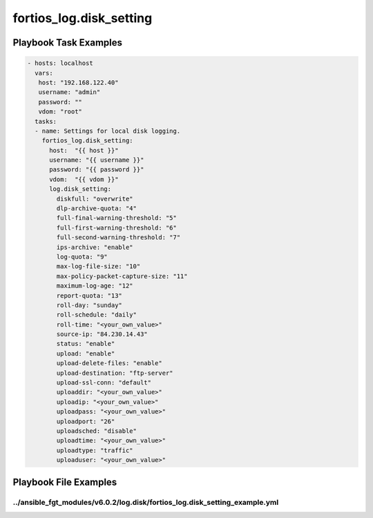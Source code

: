 ========================
fortios_log.disk_setting
========================


Playbook Task Examples
----------------------

.. code-block:: yaml

    - hosts: localhost
      vars:
       host: "192.168.122.40"
       username: "admin"
       password: ""
       vdom: "root"
      tasks:
      - name: Settings for local disk logging.
        fortios_log.disk_setting:
          host:  "{{ host }}"
          username: "{{ username }}"
          password: "{{ password }}"
          vdom:  "{{ vdom }}"
          log.disk_setting:
            diskfull: "overwrite"
            dlp-archive-quota: "4"
            full-final-warning-threshold: "5"
            full-first-warning-threshold: "6"
            full-second-warning-threshold: "7"
            ips-archive: "enable"
            log-quota: "9"
            max-log-file-size: "10"
            max-policy-packet-capture-size: "11"
            maximum-log-age: "12"
            report-quota: "13"
            roll-day: "sunday"
            roll-schedule: "daily"
            roll-time: "<your_own_value>"
            source-ip: "84.230.14.43"
            status: "enable"
            upload: "enable"
            upload-delete-files: "enable"
            upload-destination: "ftp-server"
            upload-ssl-conn: "default"
            uploaddir: "<your_own_value>"
            uploadip: "<your_own_value>"
            uploadpass: "<your_own_value>"
            uploadport: "26"
            uploadsched: "disable"
            uploadtime: "<your_own_value>"
            uploadtype: "traffic"
            uploaduser: "<your_own_value>"



Playbook File Examples
----------------------


../ansible_fgt_modules/v6.0.2/log.disk/fortios_log.disk_setting_example.yml
+++++++++++++++++++++++++++++++++++++++++++++++++++++++++++++++++++++++++++

.. code-block:: yaml
            - hosts: localhost
      vars:
       host: "192.168.122.40"
       username: "admin"
       password: ""
       vdom: "root"
      tasks:
      - name: Settings for local disk logging.
        fortios_log.disk_setting:
          host:  "{{ host }}"
          username: "{{ username }}"
          password: "{{ password }}"
          vdom:  "{{ vdom }}"
          log.disk_setting:
            diskfull: "overwrite"
            dlp-archive-quota: "4"
            full-final-warning-threshold: "5"
            full-first-warning-threshold: "6"
            full-second-warning-threshold: "7"
            ips-archive: "enable"
            log-quota: "9"
            max-log-file-size: "10"
            max-policy-packet-capture-size: "11"
            maximum-log-age: "12"
            report-quota: "13"
            roll-day: "sunday"
            roll-schedule: "daily"
            roll-time: "<your_own_value>"
            source-ip: "84.230.14.43"
            status: "enable"
            upload: "enable"
            upload-delete-files: "enable"
            upload-destination: "ftp-server"
            upload-ssl-conn: "default"
            uploaddir: "<your_own_value>"
            uploadip: "<your_own_value>"
            uploadpass: "<your_own_value>"
            uploadport: "26"
            uploadsched: "disable"
            uploadtime: "<your_own_value>"
            uploadtype: "traffic"
            uploaduser: "<your_own_value>"




